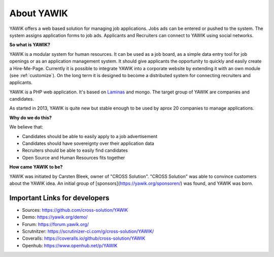 About YAWIK
===========

YAWIK offers a web based solution for managing job applications. Jobs ads can be entered or pushed to the system. 
The system assigns application forms to job ads. Applicants and Recruiters can connect to YAWIK using social 
networks.

**So what is YAWIK?**

YAWIK is a modular system for human resources. It can be used as a job board, as a simple data entry tool for job
openings or as an application management system. It should give applicants the opportunity to quickly and easily create
a Hire-Me-Page. Currently it is possible to integrate YAWIK into a corporate website by extending it with an own module
(see :ref:`customize`). On the long term it is designed to become a distributed system for connecting recruiters and
applicants.


YAWIK is a PHP web application. It's based on Laminas_ and mongo. The target group of YAWIK are companies
and candidates.

As started in 2013, YAWIK is quite new but stable enough to be used by aprox 20 companies to manage applications.

.. _Laminas: https://docs.laminas.dev/components/

**Why do we do this?**

We believe that:

* Candidates should be able to easily apply to a job advertisement
* Candidates should have sovereignty over their application data
* Recruiters should be able to easily find candidates
* Open Source and Human Resources fits together

**How came YAWIK to be?**

YAWIK was initiated by Carsten Bleek, owner of "CROSS Solution". "CROSS Solution" was able to convince customers about
the YAWIK idea. An initial group of [sponsors](https://yawik.org/sponsoren/) was found, and YAWIK was born.

Important Links for developers
------------------------------

* Sources: https://github.com/cross-solution/YAWIK
* Demo: https://yawik.org/demo/
* Forum: https://forum.yawik.org/
* Scrutnitzer: https://scrutinizer-ci.com/g/cross-solution/YAWIK/
* Coveralls: https://coveralls.io/github/cross-solution/YAWIK
* Openhub: https://www.openhub.net/p/YAWIK
